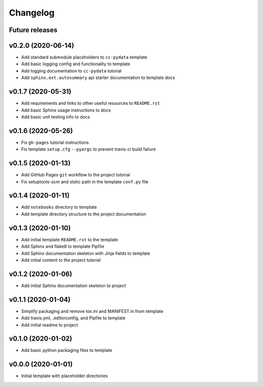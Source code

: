 Changelog
=========

Future releases
---------------

.. todo::

    * Improve template README.rst placeholder instructions for replicating and adding to a ``cc-pydata`` project
    * Add packaging and scm versioning to repo (similar to cookiecutter-pypackage_)
    * Add TravisCI to repo
    * Add Azure pipelines support to template
    * Add tox_ and tests to repo (perhaps using `pytest-cookies`_, or in a manner similar to cookiecutter-pypackage_ or cookiecutter-datascience_)
    * Add tox to template
    * Add doc tests to template and repo
    * Create a gh-pages publishing script to automate steps

.. _cookiecutter-pypackage: https://github.com/audreyr/cookiecutter-pypackage
.. _cookiecutter-datascience: https://github.com/drivendata/cookiecutter-data-science
.. _pytest-cookies: https://github.com/hackebrot/pytest-cookies
.. _tox: https://tox.readthedocs.io/en/latest/

v0.2.0 (2020-06-14)
-------------------

* Add standard submodule placeholders to ``cc-pydata`` template
* Add basic logging config and functionality to template
* Add logging documentation to ``cc-pydata`` tutorial
* Add ``sphinx.ext.autosummary`` api starter documentation to template docs

v0.1.7 (2020-05-31)
-------------------

* Add requirements and links to other useful resources to ``README.rst``
* Add basic Sphinx usage instructions to docs
* Add basic unit testing info to docs

v0.1.6 (2020-05-26)
-------------------

* Fix ``gh-pages`` tutorial instructions
* Fix template ``setup.cfg`` ``--pyargs`` to prevent travis-ci build failure

v0.1.5 (2020-01-13)
-------------------

* Add GitHub Pages ``git`` workflow to the project tutorial
* Fix setuptools-scm and static path in the template ``conf.py`` file

v0.1.4 (2020-01-11)
-------------------

* Add ``notebooks`` directory to template
* Add template directory structure to the project documentation

v0.1.3 (2020-01-10)
-------------------

* Add initial template ``README.rst`` to the template
* Add Sphinx and flake8 to template Pipfile
* Add Sphinx documentation skeleton with Jinja fields to template
* Add initial content to the project tutorial

v0.1.2 (2020-01-06)
-------------------

* Add initial Sphinx documentation skeleton to project

v0.1.1 (2020-01-04)
-------------------

* Simplify packaging and remove tox.ini and MANIFEST.in from template
* Add travis.yml, .editorconfig, and Pipfile to template
* Add initial readme to project

v0.1.0 (2020-01-02)
-------------------

* Add basic python packaging files to template

v0.0.0 (2020-01-01)
-------------------

* Initial template with placeholder directories
